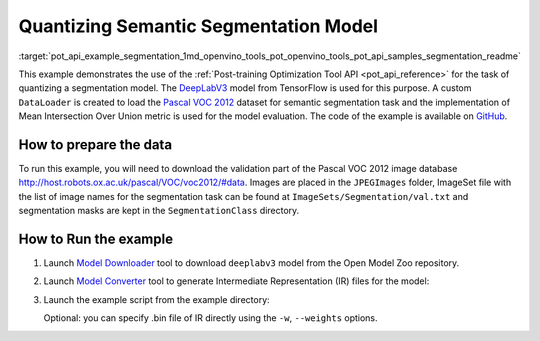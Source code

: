 .. index:: pair: page; Quantizing Semantic Segmentation Model
.. _pot_api_example_segmentation:

.. meta::
   :description: The example demonstrates how to use Post-training Optimization 
                 Tool API to quantize a DeepLabV3 segmentation model 
                 from Tensorflow framework.
   :keywords: Post-training Optimization Tool, Post-training Optimization Tool API,
              POT, POT API, quantizing models, post-training quantization, Model Downloader,
              Open Model Zoo, Model Converter, omz_converter, omz_downloader, 
              OpenVINO IR, OpenVINO Intermediate Representation, converting models,
              segmentation, segmentation model, DeepLabV3, Tensorflow, Pascal VOC 2012


Quantizing Semantic Segmentation Model
======================================

:target:`pot_api_example_segmentation_1md_openvino_tools_pot_openvino_tools_pot_api_samples_segmentation_readme` 

This example demonstrates the use of the 
:ref:`Post-training Optimization Tool API <pot_api_reference>` 
for the task of quantizing a segmentation model. The 
`DeepLabV3 <https://github.com/openvinotoolkit/open_model_zoo/blob/master/models/public/deeplabv3/deeplabv3.md>`__ 
model from TensorFlow is used for this purpose. A custom ``DataLoader`` is 
created to load the `Pascal VOC 2012 <http://host.robots.ox.ac.uk/pascal/VOC/voc2012/>`__ 
dataset for semantic segmentation task and the implementation of Mean 
Intersection Over Union metric is used for the model evaluation. The code of 
the example is available on 
`GitHub <https://github.com/openvinotoolkit/openvino/tree/master/tools/pot/openvino/tools/pot/api/samples/segmentation>`__.

How to prepare the data
~~~~~~~~~~~~~~~~~~~~~~~

To run this example, you will need to download the validation part of the 
Pascal VOC 2012 image database `http://host.robots.ox.ac.uk/pascal/VOC/voc2012/#data <http://host.robots.ox.ac.uk/pascal/VOC/voc2012/#data>`__. 
Images are placed in the ``JPEGImages`` folder, ImageSet file with the list of 
image names for the segmentation task can be found at 
``ImageSets/Segmentation/val.txt`` and segmentation masks are kept in the 
``SegmentationClass`` directory.

How to Run the example
~~~~~~~~~~~~~~~~~~~~~~

#. Launch `Model Downloader <https://github.com/openvinotoolkit/open_model_zoo/blob/master/tools/model_tools/README.md>`__ 
   tool to download ``deeplabv3`` model from the Open Model Zoo repository.

   .. ref-code-block:: cpp

      omz_downloader --name deeplabv3

#. Launch `Model Converter <https://github.com/openvinotoolkit/open_model_zoo/blob/master/tools/model_tools/README.md#model-converter-usage>`__ 
   tool to generate Intermediate Representation (IR) files for the model:

   .. ref-code-block:: cpp

      omz_converter --name deeplabv3 --mo <PATH_TO_MODEL_OPTIMIZER>/mo.py

#. Launch the example script from the example directory:

   .. ref-code-block:: cpp

      python3 ./segmentation_example.py -m <PATH_TO_IR_XML> -d <VOCdevkit/VOC2012/JPEGImages> --imageset-file <VOCdevkit/VOC2012/ImageSets/Segmentation/val.txt> --mask-dir <VOCdevkit/VOC2012/SegmentationClass>

   Optional: you can specify .bin file of IR directly using the 
   ``-w``, ``--weights`` options.
